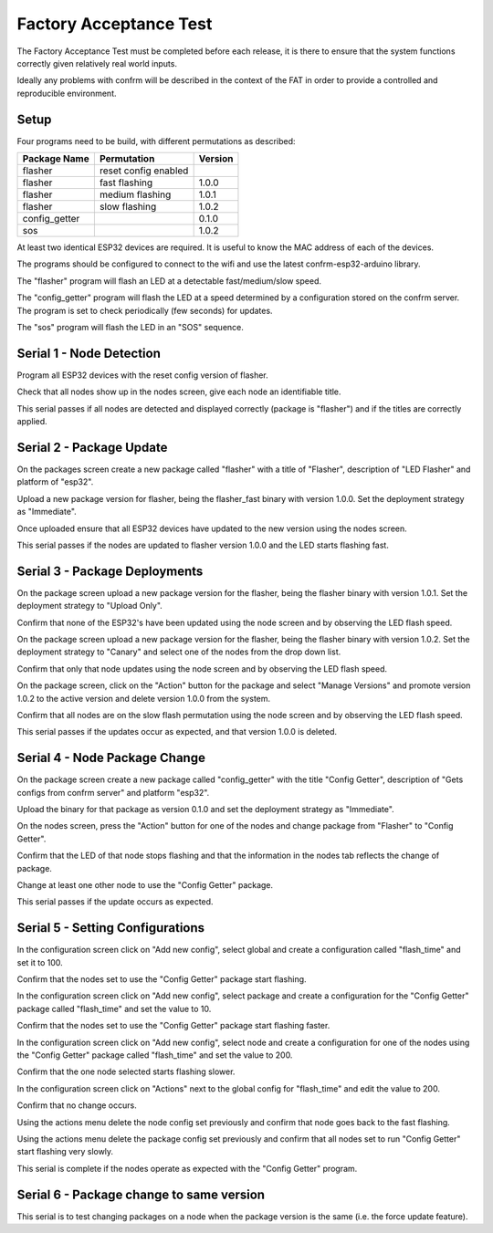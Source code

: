 Factory Acceptance Test
=======================

The Factory Acceptance Test must be completed before each release, it is there to ensure that the system functions correctly given relatively real world inputs.

Ideally any problems with confrm will be described in the context of the FAT in order to provide a controlled and reproducible environment.

Setup
-----

Four programs need to be build, with different permutations as described:

=============  ====================  =======
Package Name   Permutation           Version
=============  ====================  =======
flasher        reset config enabled  
flasher        fast flashing         1.0.0
flasher        medium flashing       1.0.1
flasher        slow flashing         1.0.2
config_getter                        0.1.0
sos                                  1.0.2
=============  ====================  =======

At least two identical ESP32 devices are required. It is useful to know the MAC address of each of the devices.

The programs should be configured to connect to the wifi and use the latest confrm-esp32-arduino library.

The "flasher" program will flash an LED at a detectable fast/medium/slow speed.

The "config_getter" program will flash the LED at a speed determined by a configuration stored on the confrm server. The program is set to check periodically (few seconds) for updates.

The "sos" program will flash the LED in an "SOS" sequence.


Serial 1 - Node Detection
-------------------------

Program all ESP32 devices with the reset config version of flasher.

Check that all nodes show up in the nodes screen, give each node an identifiable title.

This serial passes if all nodes are detected and displayed correctly (package is "flasher") and if the titles are correctly applied.


Serial 2 - Package Update
-------------------------

On the packages screen create a new package called "flasher" with a title of "Flasher", description of "LED Flasher" and platform of "esp32".

Upload a new package version for flasher, being the flasher_fast binary with version 1.0.0. Set the deployment  strategy as "Immediate".

Once uploaded ensure that all ESP32 devices have updated to the new version using the nodes screen.

This serial passes if the nodes are updated to flasher version 1.0.0 and the LED starts flashing fast.


Serial 3 - Package Deployments
------------------------------

On the package screen upload a new package version for the flasher, being the flasher binary with version 1.0.1. Set the deployment strategy to "Upload Only".

Confirm that none of the ESP32's have been updated using the node screen and by observing the LED flash speed.

On the package screen upload a new package version for the flasher, being the flasher binary with version 1.0.2. Set the deployment strategy to "Canary" and select one of the nodes from the drop down list.

Confirm that only that node updates using the node screen and by observing the LED flash speed.

On the package screen, click on the "Action" button for the package and select "Manage Versions" and promote version 1.0.2 to the active version and delete version 1.0.0 from the system.

Confirm that all nodes are on the slow flash permutation using the node screen and by observing the LED flash speed.

This serial passes if the updates occur as expected, and that version 1.0.0 is deleted.


Serial 4 - Node Package Change
------------------------------

On the package screen create a new package called "config_getter" with the title "Config Getter", description of "Gets configs from confrm server" and platform "esp32".

Upload the binary for that package as version 0.1.0 and set the deployment strategy as "Immediate".

On the nodes screen, press the "Action" button for one of the nodes and change package from "Flasher" to "Config Getter".

Confirm that the LED of that node stops flashing and that the information in the nodes tab reflects the change of package.

Change at least one other node to use the "Config Getter" package.

This serial passes if the update occurs as expected.


Serial 5 - Setting Configurations
---------------------------------

In the configuration screen click on "Add new config", select global and create a configuration called "flash_time" and set it to 100.

Confirm that the nodes set to use the "Config Getter" package start flashing.

In the configuration screen click on "Add new config", select package and create a configuration for the "Config Getter" package called "flash_time" and set the value to 10.

Confirm that the nodes set to use the "Config Getter" package start flashing faster.

In the configuration screen click on "Add new config", select node and create a configuration for one of the nodes using the "Config Getter" package called "flash_time" and set the value to 200.

Confirm that the one node selected starts flashing slower.

In the configuration screen click on "Actions" next to the global config for "flash_time" and edit the value to 200.

Confirm that no change occurs.

Using the actions menu delete the node config set previously and confirm that node goes back to the fast flashing.

Using the actions menu delete the package config set previously and confirm that all nodes set to run "Config Getter" start flashing very slowly.

This serial is complete if the nodes operate as expected with the "Config Getter" program.

Serial 6 - Package change to same version
-----------------------------------------

This serial is to test changing packages on a node when the package version is the same (i.e. the force update feature).

